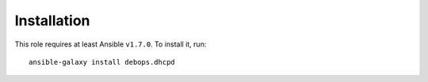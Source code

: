 Installation
============

This role requires at least Ansible ``v1.7.0``. To install it, run::

    ansible-galaxy install debops.dhcpd

